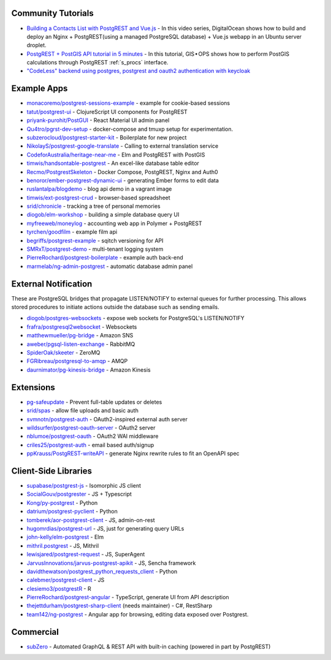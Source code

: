 .. _community_tutorials:

Community Tutorials
-------------------

* `Building a Contacts List with PostgREST and Vue.js <https://www.youtube.com/playlist?list=PLseEp7p6EwibFjhfO6LhMx5_SFkVxt_gf>`_ -
  In this video series, DigitalOcean shows how to build and deploy an Nginx + PostgREST(using a managed PostgreSQL database) + Vue.js webapp in an Ubuntu server droplet.

* `PostgREST + PostGIS API tutorial in 5 minutes <https://gis-ops.com/postgrest-postgis-api-tutorial-geospatial-api-in-5-minutes/>`_ -
  In this tutorial, GIS • OPS shows how to perform PostGIS calculations through PostgREST :ref:`s_procs` interface.

* `"CodeLess" backend using postgres, postgrest and oauth2 authentication with keycloak <https://www.mathieupassenaud.fr/codeless_backend/>`_

.. _eco_example_apps:

Example Apps
------------

* `monacoremo/postgrest-sessions-example <https://github.com/monacoremo/postgrest-sessions-example>`_ - example for cookie-based sessions
* `tatut/postgrest-ui <https://github.com/tatut/postgrest-ui>`_ - ClojureScript UI components for PostgREST
* `priyank-purohit/PostGUI <https://github.com/priyank-purohit/PostGUI>`_ - React Material UI admin panel
* `Qu4tro/pgrst-dev-setup <https://github.com/Qu4tro/pgrst-dev-setup>`_ - docker-compose and tmuxp setup for experimentation.
* `subzerocloud/postgrest-starter-kit <https://github.com/subzerocloud/postgrest-starter-kit>`_ - Boilerplate for new project
* `NikolayS/postgrest-google-translate <https://github.com/NikolayS/postgrest-google-translate>`_ - Calling to external translation service
* `CodeforAustralia/heritage-near-me <https://github.com/CodeforAustralia/heritage-near-me>`_ - Elm and PostgREST with PostGIS
* `timwis/handsontable-postgrest <https://github.com/timwis/handsontable-postgrest>`_ - An excel-like database table editor
* `Recmo/PostgrestSkeleton <https://github.com/Recmo/PostgrestSkeleton>`_ - Docker Compose, PostgREST, Nginx and Auth0
* `benoror/ember-postgrest-dynamic-ui <https://github.com/benoror/ember-postgrest-dynamic-ui>`_ - generating Ember forms to edit data
* `ruslantalpa/blogdemo <https://github.com/ruslantalpa/blogdemo>`_ - blog api demo in a vagrant image
* `timwis/ext-postgrest-crud <https://github.com/timwis/ext-postgrest-crud>`_ - browser-based spreadsheet
* `srid/chronicle <https://github.com/srid/chronicle>`_ - tracking a tree of personal memories
* `diogob/elm-workshop <https://github.com/diogob/elm-workshop>`_ - building a simple database query UI
* `myfreeweb/moneylog <https://github.com/myfreeweb/moneylog>`_ - accounting web app in Polymer + PostgREST
* `tyrchen/goodfilm <https://github.com/tyrchen/goodfilm>`_ - example film api
* `begriffs/postgrest-example <https://github.com/begriffs/postgrest-example>`_ - sqitch versioning for API
* `SMRxT/postgrest-demo <https://github.com/SMRxT/postgrest-demo>`_ - multi-tenant logging system
* `PierreRochard/postgrest-boilerplate <https://github.com/PierreRochard/postgrest-boilerplate>`_ - example auth back-end
* `marmelab/ng-admin-postgrest <https://github.com/marmelab/ng-admin-postgrest>`_ - automatic database admin panel

.. _eco_external_notification:

External Notification
---------------------

These are PostgreSQL bridges that propagate LISTEN/NOTIFY to external queues for further processing. This allows stored procedures to initiate actions outside the database such as sending emails.

* `diogob/postgres-websockets <https://github.com/diogob/postgres-websockets>`_ - expose web sockets for PostgreSQL's LISTEN/NOTIFY
* `frafra/postgresql2websocket <https://github.com/frafra/postgresql2websocket>`_ - Websockets
* `matthewmueller/pg-bridge <https://github.com/matthewmueller/pg-bridge>`_ - Amazon SNS
* `aweber/pgsql-listen-exchange <https://github.com/aweber/pgsql-listen-exchange>`_ - RabbitMQ
* `SpiderOak/skeeter <https://github.com/SpiderOak/skeeter>`_ - ZeroMQ
* `FGRibreau/postgresql-to-amqp <https://github.com/FGRibreau/postgresql-to-amqp>`_ - AMQP
* `daurnimator/pg-kinesis-bridge <https://github.com/daurnimator/pg-kinesis-bridge>`_ - Amazon Kinesis


.. _eco_extensions:

Extensions
----------

* `pg-safeupdate <https://bitbucket.org/eradman/pg-safeupdate/>`_ - Prevent full-table updates or deletes
* `srid/spas <https://github.com/srid/spas>`_ - allow file uploads and basic auth
* `svmnotn/postgrest-auth <https://github.com/svmnotn/postgrest-auth>`_ - OAuth2-inspired external auth server
* `wildsurfer/postgrest-oauth-server <https://github.com/wildsurfer/postgrest-oauth-server>`_ - OAuth2 server
* `nblumoe/postgrest-oauth <https://github.com/nblumoe/postgrest-oauth>`_ - OAuth2 WAI middleware
* `criles25/postgrest-auth <https://github.com/criles25/postgrest-auth>`_ - email based auth/signup
* `ppKrauss/PostgREST-writeAPI <https://github.com/ppKrauss/PostgREST-writeAPI>`_ - generate Nginx rewrite rules to fit an OpenAPI spec

.. _clientside_libraries:

Client-Side Libraries
---------------------

* `supabase/postgrest-js <https://github.com/supabase/postgrest-js>`_ - Isomorphic JS client
* `SocialGouv/postgrester <https://github.com/SocialGouv/postgrester>`_ - JS + Typescript
* `Kong/py-postgrest <https://github.com/Kong/py-postgrest>`_ - Python
* `datrium/postgrest-pyclient <https://github.com/datrium/postgrest-pyclient>`_ - Python
* `tomberek/aor-postgrest-client <https://github.com/tomberek/aor-postgrest-client>`_ - JS, admin-on-rest
* `hugomrdias/postgrest-url <https://github.com/hugomrdias/postgrest-url>`_ - JS, just for generating query URLs
* `john-kelly/elm-postgrest <https://github.com/john-kelly/elm-postgrest>`_ - Elm
* `mithril.postgrest <https://github.com/catarse/mithril.postgrest>`_ - JS, Mithril
* `lewisjared/postgrest-request <https://github.com/lewisjared/postgrest-request>`_ - JS, SuperAgent
* `JarvusInnovations/jarvus-postgrest-apikit <https://github.com/JarvusInnovations/jarvus-postgrest-apikit>`_ - JS, Sencha framework
* `davidthewatson/postgrest_python_requests_client <https://github.com/davidthewatson/postgrest_python_requests_client>`_ - Python
* `calebmer/postgrest-client <https://github.com/calebmer/postgrest-client>`_ - JS
* `clesiemo3/postgrestR <https://github.com/clesiemo3/postgrestR>`_ - R
* `PierreRochard/postgrest-angular <https://github.com/PierreRochard/postgrest-angular>`_ - TypeScript, generate UI from API description
* `thejettdurham/postgrest-sharp-client <https://github.com/thejettdurham/postgrest-sharp-client>`_ (needs maintainer) - C#, RestSharp
* `team142/ng-postgrest <https://github.com/team142/ng-postgrest>`_ - Angular app for browsing, editing data exposed over Postgrest.

.. _eco_commercial:

Commercial
---------------

* `subZero <https://subzero.cloud/>`_ - Automated GraphQL & REST API with built-in caching (powered in part by PostgREST)

